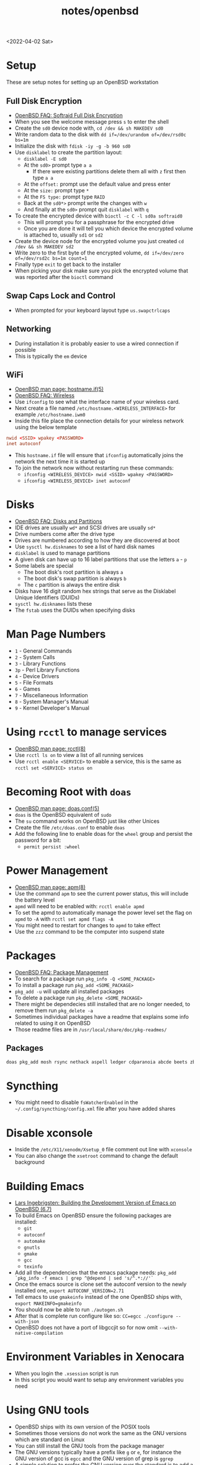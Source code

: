 #+html_link_up: ../
#+html_link_home: ../
#+title: notes/openbsd
<2022-04-02 Sat>
* Setup
These are setup notes for setting up an OpenBSD workstation
** Full Disk Encryption
- [[https://www.openbsd.org/faq/faq14.html#softraidFDE][OpenBSD FAQ: Softraid Full Disk Encryption]]
- When you see the welcome message press =s= to enter the shell
- Create the =sd0= device node with, =cd /dev && sh MAKEDEV sd0=
- Write random data to the disk with =dd if=/dev/urandom of=/dev/rsd0c bs=1m=
- Initialize the disk with =fdisk -iy -g -b 960 sd0=
- Use =disklabel= to create the partition layout:
  - =disklabel -E sd0=
  - At the =sd0>= prompt type =a a=
    - If there were existing partitions delete them all with =z= first then type =a a=
  - At the =offset:= prompt use the default value and press enter
  - At the =size:= prompt type =*=
  - At the =FS type:= prompt type =RAID=
  - Back at the =sd0*>= prompt write the changes with =w=
  - And finally at the =sd0>= prompt quit =disklabel= with =q=
- To create the encrypted device with =bioctl -c C -l sd0a softraid0=
  - This will prompt you for a passphrase for the encrypted drive
  - Once you are done it will tell you which device the encrypted volume is attached to, usually =sd1= or =sd2=
- Create the device node for the encrypted volume you just created =cd /dev && sh MAKEDEV sd2=
- Write zero to the first byte of the encrypted volume, =dd if=/dev/zero of=/dev/rsd2c bs=1m count=1=
- Finally type =exit= to get back to the installer
- When picking your disk make sure you pick the encrypted volume that was reported after the =bioctl= command
** Swap Caps Lock and Control
- When prompted for your keyboard layout type =us.swapctrlcaps=
** Networking
- During installation it is probably easier to use a wired connection if possible
- This is typically the =em= device
** WiFi
- [[https://man.openbsd.org/hostname.if.5][OpenBSD man page: hostname.if(5)]]
- [[https://www.openbsd.org/faq/faq6.html#Wireless][OpenBSD FAQ: Wireless]]
- Use =ifconfig= to see what the interface name of your wireless card.
- Next create a file named =/etc/hostname.<WIRELESS_INTERFACE>= for example =/etc/hostname.iwm0=
- Inside this file place the connection details for your wireless network using the below template
#+begin_src conf
  nwid <SSID> wpakey <PASSWORD>
  inet autoconf
#+end_src
- This =hostname.if= file will ensure that =ifconfig= automatically joins the network the next time it is started up
- To join the network now without restarting run these commands:
  - =ifconfig <WIRELESS_DEVICE> nwid <SSID> wpakey <PASSWORD>=
  - =ifconfig <WIRELESS_DEVICE> inet autoconf=
* Disks
- [[https://www.openbsd.org/faq/faq14.html#intro][OpenBSD FAQ: Disks and Partitions]]
- IDE drives are usually =wd*= and SCSI drives are usually =sd*=
- Drive numbers come after the drive type
- Drives are numbered according to how they are discovered at boot
- Use =sysctl hw.disknames= to see a list of hard disk names
- =disklabel= is used to manage partitions
- A given disk can have up to 16 label partitions that use the letters =a= - =p=
- Some labels are special
  - The boot disk's root partition is always =a=
  - The boot disk's swap partition is always =b=
  - The =c= partition is always the entire disk
- Disks have 16 digit random hex strings that serve as the Disklabel Unique Identifiers (DUIDs)
- =sysctl hw.disknames= lists these
- The =fstab= uses the DUIDs when specifying disks
* Man Page Numbers
- =1= - General Commands
- =2= - System Calls
- =3= - Library Functions
- =3p= - Perl Library Functions
- =4= - Device Drivers
- =5= - File Formats
- =6= - Games
- =7= - Miscellaneous Information
- =8= - System Manager's Manual
- =9= - Kernel Developer's Manual
* Using =rcctl= to manage services
- [[https://man.openbsd.org/rcctl.8][OpenBSD man page: rcctl(8)]]
- Use =rcctl ls on= to view a list of all running services
- Use =rcctl enable <SERVICE>= to enable a service, this is the same as =rcctl set <SERVICE> status on=
* Becoming Root with =doas=
- [[https://man.openbsd.org/doas.conf.5][OpenBSD man page: doas.conf(5)]]
- =doas= is the OpenBSD equivalent of =sudo=
- The =su= command works on OpenBSD just like other Unices
- Create the file =/etc/doas.conf= to enable =doas=
- Add the following line to enable doas for the =wheel= group and persist the password for a bit:
  - =permit persist :wheel=
* Power Management
- [[https://man.openbsd.org/apm.8][OpenBSD man page: apm(8)]]
- Use the command =apm= to see the current power status, this will include the battery level
- =apmd= will need to be enabled with: =rcctl enable apmd=
- To set the apmd to automatically manage the power level set the flag on =apmd= to =-A= with =rcctl set apmd flags -A=
- You might need to restart for changes to =apmd= to take effect
- Use the =zzz= command to be the computer into suspend state
* Packages
- [[https://www.openbsd.org/faq/faq15.html][OpenBSD FAQ: Package Management]]
- To search for a package run =pkg_info -Q <SOME_PACKAGE>=
- To install a package run =pkg_add <SOME_PACKAGE>=
- =pkg_add -u= will update all installed packages
- To delete a package run =pkg_delete <SOME_PACKAGE>=
- There might be dependecies still installed that are no longer needed, to remove them run =pkg_delete -a=
- Sometimes individual packages have a readme that explains some info related to using it on OpenBSD
- Those readme files are in =/usr/local/share/doc/pkg-readmes/=
** Packages
#+begin_src sh
  doas pkg_add mosh rsync nethack aspell ledger cdparanoia abcde beets zbar unzip ncdu p7zip pv gnupg fzf wget git python py3-pip password-store pass-otp firefox hack-fonts noto-cjk noto-emoji noto-fonts vlc mpv redshift ImageMagick feh thunar arandr syncthing pinentry-gnome3
#+end_src
* Syncthing
- You might need to disable =fsWatcherEnabled= in the =~/.config/syncthing/config.xml= file after you have added shares
* Disable xconsole
- Inside the =/etc/X11/xenodm/Xsetup_0= file comment out line with =xconsole=
- You can also change the =xsetroot= command to change the default background
* Building Emacs
- [[https://lars.ingebrigtsen.no/2020/08/16/building-the-development-version-of-emacs-on-openbsd/][Lars Ingebrigsten: Building the Development Version of Emacs on OpenBSD (6.7)]]
- To build Emacs on OpenBSD ensure the following packages are installed:
  - =git=
  - =autoconf=
  - =automake=
  - =gnutls=
  - =gmake=
  - =gcc=
  - =texinfo=
- Add all the dependencies that the emacs package needs: =pkg_add `pkg_info -f emacs | grep ^@depend | sed 's/^.*://'`=
- Once the emacs source is clone set the autoconf version to the newly installed one, =export AUTOCONF_VERSION=2.71=
- Tell emacs to use =gmakeinfo= instead of the one OpenBSD ships with, =export MAKEINFO=gmakeinfo=
- You should now be able to run =./autogen.sh=
- After that is complete run configure like so: =CC=egcc ./configure --with-json=
- OpenBSD does not have a port of libgccjit so for now omit =--with-native-compilation=
* Environment Variables in Xenocara
- When you login the =.xsession= script is run
- In this script you would want to setup any environment variables you need
* Using GNU tools
- OpenBSD ships with its own version of the POSIX tools
- Sometimes those versions do not work the same as the GNU versions which are standard on Linux
- You can still install the GNU tools from the package manager
- The GNU versions typically have a prefix like =g= or =e=, for instance the GNU version of gcc is =egcc= and the GNU version of grep is =ggrep=
- A simple solution to prefer the GNU version over the standard is to add a local search path like =$HOME/.local/bin= to the beginning of your =PATH= environment variable
- In your local bin folder symlink the prefixed GNU tool with the standard tool
#+begin_src sh
  mkdir -p $HOME/.local/bin
  cd $HOME/.local/bin
  ln -s /usr/local/bin/ggrep grep
#+end_src

* Updating
** Patching
- [[https://man.openbsd.org/syspatch][OpenBSD man page: syspatch]]
- Run =syspatch -c= as root to view the available patches for the system
- To apply the patches run =syspatch= as root with no argument
** Upgrading
- [[https://man.openbsd.org/sysupgrade][OpenBSD man page: sysupgrade]]
- Use =sysupgrade= to upgrade to the next version of OpenBSD
- To view the current version use =uname -a=

* DHCP
- [[https://man.openbsd.org/dhcpd][OpenBSD man page: DHCP]]
- [[https://man.openbsd.org/dhcpd.conf.5][OpenBSD man page: dhcp.conf]]
- Below is an example template of a =dhcpd.conf=
#+begin_src conf
  subnet 192.168.1.0 netmask 255.255.255.0 {
	 option routers 192.168.1.1; # Gateway IP
	 option domain-name-servers 192.168.1.1;
	 range 192.168.1.100 192.168.1.254; # Dynamic IP Range
	 host lan-host-1 { # Static IP for some host
	      fixed-address 192.168.6.2;
	      hardware ethernet 01:02:03:04:05:06;
	 }
	 host lan-host-2 { # Another Static IP for some host
	      fixed-address 192.168.6.3;
	      hardware ethernet 02:03:04:05:06:07;
	 }
  }
#+end_src
- Once you are finished editing the =dhcpd.conf= restart the service with =rcctl restart dhcpd=
* Resources
- [[https://www.c0ffee.net/blog/openbsd-on-a-laptop/][c0ffee.net: openbsd on a laptop]]
- [[https://paedubucher.ch/articles/2020-09-05-openbsd-on-the-desktop-part-i.html][paedubucher.ch: OpenBSD on the desktop pt1]]
- [[https://paedubucher.ch/articles/2020-09-12-openbsd-on-the-desktop-part-ii.html][paedubucher.ch: OpenBSD on the desktop pt2]]
